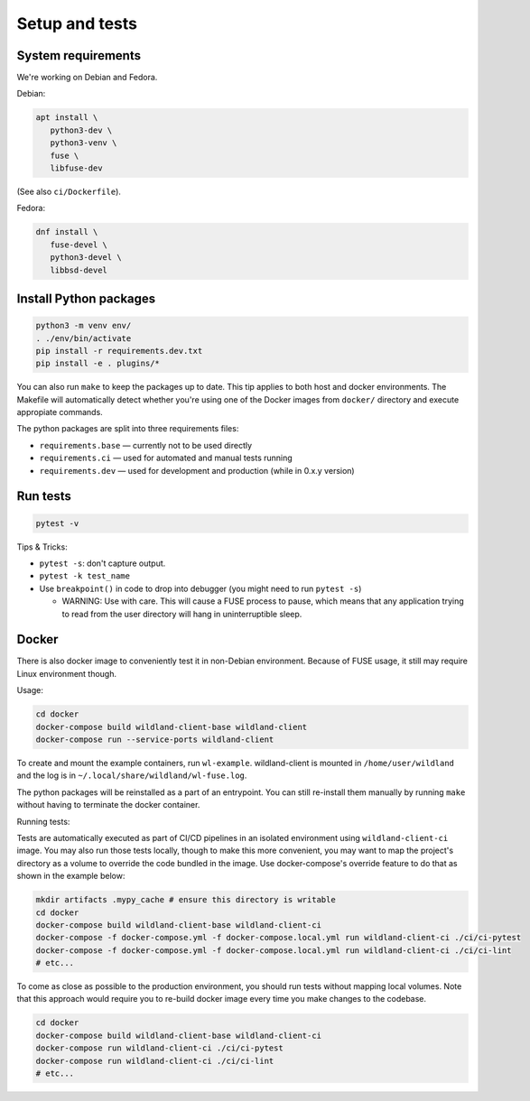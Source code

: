 Setup and tests
===============

System requirements
-------------------

We're working on Debian and Fedora.

Debian:

.. code-block:: sh

   apt install \
      python3-dev \
      python3-venv \
      fuse \
      libfuse-dev

(See also ``ci/Dockerfile``).

Fedora:

.. code-block:: sh

   dnf install \
      fuse-devel \
      python3-devel \
      libbsd-devel


Install Python packages
-----------------------

.. code-block:: sh

   python3 -m venv env/
   . ./env/bin/activate
   pip install -r requirements.dev.txt
   pip install -e . plugins/*

You can also run ``make`` to keep the packages up to date. This tip
applies to both host and docker environments. The Makefile will 
automatically detect whether you're using one of the Docker images
from ``docker/`` directory and execute appropiate commands.

The python packages are split into three requirements files:

* ``requirements.base`` — currently not to be used directly
* ``requirements.ci`` — used for automated and manual tests running
* ``requirements.dev`` — used for development and production (while in 0.x.y version)


Run tests
---------

.. code-block:: sh

   pytest -v

Tips & Tricks:

* ``pytest -s``: don't capture output.
* ``pytest -k test_name``
* Use ``breakpoint()`` in code to drop into debugger (you might need to run
  ``pytest -s``)

  * WARNING: Use with care. This will cause a FUSE process to pause, which
    means that any application trying to read from the user directory will hang
    in uninterruptible sleep.


Docker
------

There is also docker image to conveniently test it in non-Debian environment.
Because of FUSE usage, it still may require Linux environment though.

Usage:

.. code-block:: sh

    cd docker
    docker-compose build wildland-client-base wildland-client
    docker-compose run --service-ports wildland-client

To create and mount the example containers, run ``wl-example``. wildland-client
is mounted in ``/home/user/wildland`` and the log is in ``~/.local/share/wildland/wl-fuse.log``.

The python packages will be reinstalled as a part of an entrypoint. You can still
re-install them manually by running ``make`` without having to terminate the docker 
container.

Running tests:

Tests are automatically executed as part of CI/CD pipelines in an isolated environment
using ``wildland-client-ci`` image. You may also run those tests locally, though to make
this more convenient, you may want to map the project's directory as a volume to override
the code bundled in the image. Use docker-compose's override feature to do that as shown
in the example below:

.. code-block:: sh

    mkdir artifacts .mypy_cache # ensure this directory is writable
    cd docker
    docker-compose build wildland-client-base wildland-client-ci
    docker-compose -f docker-compose.yml -f docker-compose.local.yml run wildland-client-ci ./ci/ci-pytest
    docker-compose -f docker-compose.yml -f docker-compose.local.yml run wildland-client-ci ./ci/ci-lint
    # etc...

To come as close as possible to the production environment, you should run tests without
mapping local volumes. Note that this approach would require you to re-build docker image
every time you make changes to the codebase.

.. code-block:: sh

    cd docker
    docker-compose build wildland-client-base wildland-client-ci
    docker-compose run wildland-client-ci ./ci/ci-pytest
    docker-compose run wildland-client-ci ./ci/ci-lint
    # etc...
